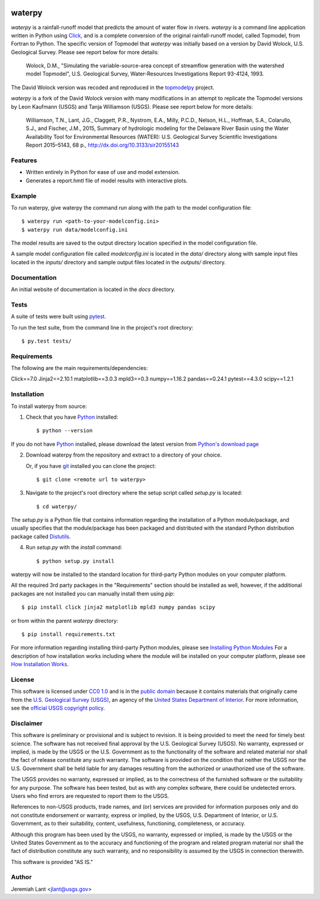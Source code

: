 .. image:: https://upload.wikimedia.org/wikipedia/commons/thumb/1/1c/USGS_logo_green.svg/320px-USGS_logo_green.svg.png
        :target: http://www.usgs.gov/
        :alt: U.S. Geological Survey logo

waterpy
===============================

*waterpy* is a rainfall-runoff model that predicts the amount of water
flow in rivers. *waterpy* is a command line application written in Python
using Click_, and is a complete conversion of the original rainfall-runoff
model, called Topmodel, from Fortran to Python. The specific version of 
Topmodel that *waterpy* was initially based on a version by David Wolock, 
U.S. Geological Survey. Please see report below for more details: 

        Wolock, D.M., "Simulating the variable-source-area concept of
        streamflow generation with the watershed model Topmodel", U.S. Geological
        Survey, Water-Resources Investigations Report 93-4124, 1993.

The David Wolock version was recoded and reproduced in the `topmodelpy`_ project.

*waterpy* is a fork of the David Wolock version with many modifications in an 
attempt to replicate the Topmodel versions by Leon Kaufmann (USGS) and
Tanja Williamson (USGS). Please see report below for more details:

        Williamson, T.N., Lant, J.G., Claggett, P.R., Nystrom, E.A.,
        Milly, P.C.D., Nelson, H.L., Hoffman, S.A., Colarullo, S.J., and Fischer, J.M.,
        2015, Summary of hydrologic modeling for the Delaware River Basin using the
        Water Availability Tool for Environmental Resources (WATER): U.S. Geological
        Survey Scientific Investigations Report 2015–5143, 68 p.,
        http://dx.doi.org/10.3133/sir20155143


Features
--------

* Written entirely in Python for ease of use and model extension.
* Generates a report.hmtl file of model results with interactive plots.


Example
-------

To run waterpy, give waterpy the command `run` along with the path to the 
model configuration file:

::

    $ waterpy run <path-to-your-modelconfig.ini>
    $ waterpy run data/modelconfig.ini

The model results are saved to the output directory location specified in
the model configuration file.

A sample model configuration file called `modelconfig.ini` is located in the 
`data/` directory along with sample input files located in the `inputs/`
directory and sample output files located in the `outputs/` directory.


Documentation
-------------

An initial website of documentation is located in the `docs` directory.


Tests
-----

A suite of tests were built using `pytest <http://pytest.org/latest/>`_.

To run the test suite, from the command line in the project's root directory::

    $ py.test tests/



Requirements
------------

The following are the main requirements/dependencies:

Click==7.0    
Jinja2==2.10.1      
matplotlib==3.0.3     
mpld3==0.3     
numpy==1.16.2     
pandas==0.24.1     
pytest==4.3.0     
scipy==1.2.1     


Installation
------------

To install waterpy from source:

1. Check that you have Python_ installed::

    $ python --version

If you do not have Python_ installed, please download the latest version from `Python's download page`_

2. Download waterpy from the repository and extract to a directory of your choice.

   Or, if you have git_ installed you can clone the project::

    $ git clone <remote url to waterpy>

3. Navigate to the project's root directory where the setup script called `setup.py` is located::

    $ cd waterpy/

| The `setup.py` is a Python file that contains information regarding the installation of a Python module/package, and
| usually specifies that the module/package has been packaged and distributed with the standard Python distribution
| package called Distutils_.

4. Run `setup.py` with the `install` command::

    $ python setup.py install

waterpy will now be installed to the standard location for third-party Python modules on your
computer platform.

All the required 3rd party packages in the "Requirements" section should be installed as well,
however, if the additional packages are not installed you can manually install them using `pip`::

    $ pip install click jinja2 matplotlib mpld3 numpy pandas scipy

or from within the parent *waterpy* directory::

    $ pip install requirements.txt

For more information regarding installing third-party Python modules, please see `Installing Python Modules`_
For a description of how installation works including where the module will be installed on your computer platform,
please see `How Installation Works`_.


License
-------

This software is licensed under `CC0 1.0`_ and is in the `public domain`_ because it contains materials that originally
came from the `U.S. Geological Survey (USGS)`_, an agency of the `United States Department of Interior`_. For more
information, see the `official USGS copyright policy`_.

.. image:: http://i.creativecommons.org/p/zero/1.0/88x31.png
        :target: http://creativecommons.org/publicdomain/zero/1.0/
        :alt: Creative Commons logo


Disclaimer
----------

This software is preliminary or provisional and is subject to revision. It is being provided to meet the need for timely
best science. The software has not received final approval by the U.S. Geological Survey (USGS). No warranty, expressed
or implied, is made by the USGS or the U.S. Government as to the functionality of the software and related material nor
shall the fact of release constitute any such warranty. The software is provided on the condition that neither the USGS
nor the U.S. Government shall be held liable for any damages resulting from the authorized or unauthorized use of the
software.

The USGS provides no warranty, expressed or implied, as to the correctness of the furnished software or the suitability
for any purpose. The software has been tested, but as with any complex software, there could be undetected errors. Users
who find errors are requested to report them to the USGS.

References to non-USGS products, trade names, and (or) services are provided for information purposes only and do not
constitute endorsement or warranty, express or implied, by the USGS, U.S. Department of Interior, or U.S. Government, as
to their suitability, content, usefulness, functioning, completeness, or accuracy.

Although this program has been used by the USGS, no warranty, expressed or implied, is made by the USGS or the United
States Government as to the accuracy and functioning of the program and related program material nor shall the fact of
distribution constitute any such warranty, and no responsibility is assumed by the USGS in connection therewith.

This software is provided "AS IS."


Author
------

Jeremiah Lant <jlant@usgs.gov>


.. _Python: https://www.python.org/
.. _pytest: http://pytest.org/latest/
.. _Click: https://click.palletsprojects.com/
.. _Sphinx: http://sphinx-doc.org/
.. _public domain: https://en.wikipedia.org/wiki/Public_domain
.. _CC0 1.0: http://creativecommons.org/publicdomain/zero/1.0/
.. _U.S. Geological Survey: https://www.usgs.gov/
.. _USGS: https://www.usgs.gov/
.. _U.S. Geological Survey (USGS): https://www.usgs.gov/
.. _United States Department of Interior: https://www.doi.gov/
.. _official USGS copyright policy: http://www.usgs.gov/visual-id/credit_usgs.html#copyright/
.. _U.S. Geological Survey (USGS) Software User Rights Notice: http://water.usgs.gov/software/help/notice/
.. _Python's download page: https://www.python.org/downloads/
.. _git: https://git-scm.com/
.. _Distutils: https://docs.python.org/3/library/distutils.html
.. _Installing Python Modules: https://docs.python.org/3.5/install/
.. _How Installation Works: https://docs.python.org/3.5/install/#how-installation-works
.. _topmodelpy: https://github.com/jlant/topmodelpy
